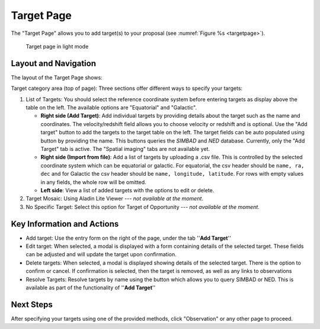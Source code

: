 Target Page
~~~~~~~~~~~

The "Target Page" allows you to add target(s) to your proposal (see 
:numref:`Figure %s <targetpage>`).

.. |icoresolve| image:: /images/resolvebutton.png
   :width: 20%
   :alt: Landing page icons

.. _targetpage:

.. figure:: /images/targetPage.png
   :width: 90%
   :alt: screen in light mode 

   Target page in light mode

Layout and Navigation
=====================

The layout of the Target Page shows:

Target category area (top of page): Three sections offer different ways to specify your targets:

1. List of Targets: You should select the reference coordinate system before entering targets as display above the table on the left. The available options are "Equatorial" and "Galactic".
   
   - **Right side (Add Target)**: Add individual targets by providing details about the target such as the name and coordinates. The velocity/redshift field allows you to choose velocity or redshift and is optional. Use the "Add target" button to add the targets to the target table on the left. The target fields can be auto populated using |icoresolve| button by providing the name. This buttons queries  the *SIMBAD* and *NED* database. Currently, only the "Add Target" tab is active. The "Spatial imaging" tabs are not available yet.
   - **Right side (Import from file)**: Add a list of targets by uploading a .csv file. This is controlled by the selected coordinate system which can be equatorial or galactic. For equatorial, the csv header should be ``name, ra, dec`` and for Galactic the csv header should be ``name, longitude, latitude``. For rows with empty values in any fields, the whole row will be omitted.
   - **Left side**: View a list of added targets with the options to edit or delete.
   

2. Target Mosaic: Using Aladin Lite Viewer --- *not available at the moment*.

3. No Specific Target: Select this option for Target of Opportunity  --- *not available at the moment*.




Key Information and Actions
===========================

- Add target:
  Use the entry form on the right of the page, under the tab ''**Add Target**''

- Edit target:
  When selected, a modal is displayed with a form containing details of the selected target.
  These fields can be adjusted and will update the target upon confirmation.

- Delete targets:
  When selected, a modal is displayed showing details of the selected target.
  There is the option to confirm or cancel.
  If confirmation is selected, then the target is removed, as well as any links to observations

- Resolve Targets:
  Resolve targets by name using the |icoresolve| button which allows you to query SIMBAD or NED.
  This is available as part of the functionality of ''**Add Target**''


Next Steps
==========

After specifying your targets using one of the provided methods, click "Observation" or any other page to proceed.


